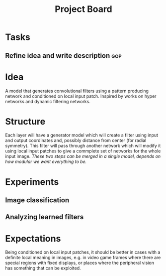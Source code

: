 #+TITLE: Project Board

* Tasks
** Refine idea and write description                                   :gop:

* Idea
A model that generates convolutional filters using a pattern producing network
and conditioned on local input patch. Inspired by works on hyper networks and
dynamic filtering networks.

* Structure
Each layer will have a generator model which will create a filter using input
and output coordinates and, possibly distance from center (for radial symmetry).
This filter will pass through another network which will modify it using local
input patches to give a commplete set of networks for the whole input image.
/These two steps can be merged in a single model, depends on how modular we want
everything to be./

* Experiments
** Image classification
** Analyzing learned filters 

* Expectations
Being conditioned on local input patches, it should be better in cases with a
definite local meaning in images, e.g. in video game frames where there are
special regions with fixed displays, or places where the peripheral vision has
something that can be exploited.
